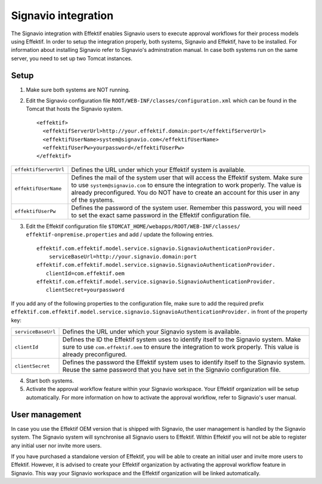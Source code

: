 .. _signavio-integration:

Signavio integration
====================
The Signavio integration with Effektif enables Signavio users to execute approval workflows for their process models using Effektif. In order to setup the integration properly, both systems, Signavio and Effektif, have to be installed. For information about installing Signavio refer to Signavio's adminstration manual. In case both systems run on the same server, you need to set up two Tomcat instances.

Setup
-----
1. Make sure both systems are NOT running.
2. Edit the Signavio configuration file ``ROOT/WEB-INF/classes/configuration.xml`` which can be found in the Tomcat that hosts the Signavio system. ::
    
    <effektif>  
      <effektifServerUrl>http://your.effektif.domain:port</effektifServerUrl>
      <effektifUserName>system@signavio.com</effektifUserName>
      <effektifUserPw>yourpassword</effektifUserPw>
    </effektif>

.. tabularcolumns:: |p{4cm}|p{11cm}|
=====================   =====================
``effektifServerUrl``   Defines the URL under which your Effektif system is available.
``effektifUserName``    Defines the mail of the system user that will access the Effektif system. Make sure to use ``system@signavio.com`` to ensure the integration to work properly. The value is already preconfigured. You do NOT have to create an account for this user in any of the systems.
``effektifUserPw``      Defines the password of the system user. Remember this password, you will need to set the exact same password in the Effektif configuration file.
=====================   =====================

3. Edit the Effektif configuration file ``$TOMCAT_HOME/webapps/ROOT/WEB-INF/classes/ effektif-onpremise.properties`` and add / update the following entries. ::

    effektif.com.effektif.model.service.signavio.SignavioAuthenticationProvider.
        serviceBaseUrl=http://your.signavio.domain:port
    effektif.com.effektif.model.service.signavio.SignavioAuthenticationProvider.
       clientId=com.effektif.oem
    effektif.com.effektif.model.service.signavio.SignavioAuthenticationProvider.
       clientSecret=yourpassword

If you add any of the following properties to the configuration file, make sure to add the required prefix ``effektif.com.effektif.model.service.signavio.SignavioAuthenticationProvider.`` in front of the property key:

.. tabularcolumns:: |p{4cm}|p{11cm}|
==================  ==================
``serviceBaseUrl``  Defines the URL under which your Signavio system is available.
``clientId``        Defines the ID the Effektif system uses to identify itself to the Signavio system. Make sure to use ``com.effektif.oem`` to ensure the integration to work properly. This value is already preconfigured.
``clientSecret``    Defines the password the Effektif system uses to identify itself to the Signavio system. Reuse the same password that you have set in the Signavio configuration file.
==================  ==================

4. Start both systems.
5. Activate the approval workflow feature within your Signavio workspace. Your Effektif organization will be setup automatically. For more information on how to activate the approval workflow, refer to Signavio's user manual.

.. _signavio-user-management:

User management
---------------
In case you use the Effektif OEM version that is shipped with Signavio, the user management is handled by the Signavio system. The Signavio system will synchronise all Signavio users to Effektif. Within Effektif you will not be able to register any initial user nor invite more users. 

If you have purchased a standalone version of Effektif, you will be able to create an initial user and invite more users to Effektif. However, it is advised to create your Effektif organization by activating the approval workflow feature in Signavio. This way your Signavio workspace and the Effektif organization will be linked automatically.